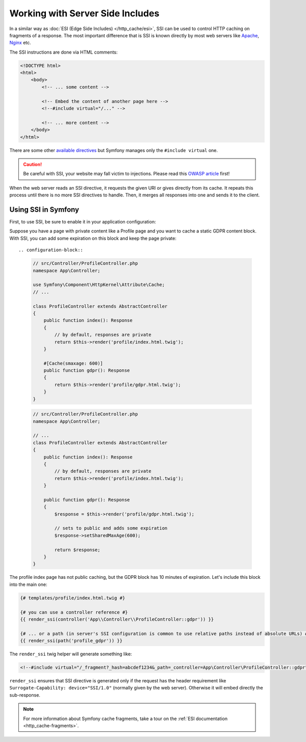 .. _server-side-includes:

Working with Server Side Includes
=================================

In a similar way as :doc:`ESI (Edge Side Includes) </http_cache/esi>`,
SSI can be used to control HTTP caching on fragments of a response.
The most important difference that is SSI is known directly by most
web servers like `Apache`_, `Nginx`_ etc.

The SSI instructions are done via HTML comments:

.. code-block:: html

    <!DOCTYPE html>
    <html>
        <body>
            <!-- ... some content -->

            <!-- Embed the content of another page here -->
            <!--#include virtual="/..." -->

            <!-- ... more content -->
        </body>
    </html>

There are some other `available directives`_ but
Symfony manages only the ``#include virtual`` one.

.. caution::

    Be careful with SSI, your website may fall victim to injections.
    Please read this `OWASP article`_ first!

When the web server reads an SSI directive, it requests the given URI or gives
directly from its cache. It repeats this process until there is no more
SSI directives to handle. Then, it merges all responses into one and sends
it to the client.

.. _using-ssi-in-symfony:

Using SSI in Symfony
~~~~~~~~~~~~~~~~~~~~

First, to use SSI, be sure to enable it in your application configuration:

.. configuration-block::

    .. code-block:: yaml

        # config/packages/framework.yaml
        framework:
            ssi: { enabled: true }

    .. code-block:: xml

        <!-- config/packages/framework.xml -->
        <?xml version="1.0" encoding="UTF-8" ?>
        <container xmlns="http://symfony.com/schema/dic/symfony"
            xmlns:xsi="http://www.w3.org/2001/XMLSchema-instance"
            xmlns:framework="http://symfony.com/schema/dic/symfony"
            xsi:schemaLocation="http://symfony.com/schema/dic/services
                https://symfony.com/schema/dic/services/services-1.0.xsd
                http://symfony.com/schema/dic/symfony
                https://symfony.com/schema/dic/symfony/symfony-1.0.xsd">

            <framework:config>
                <framework:ssi enabled="true"/>
            </framework:config>
        </container>

    .. code-block:: php

        // config/packages/framework.php
        use Symfony\Config\FrameworkConfig;

        return static function (FrameworkConfig $framework) {
            $framework->ssi()
                ->enabled(true)
            ;
        };

Suppose you have a page with private content like a Profile page and you want
to cache a static GDPR content block. With SSI, you can add some expiration
on this block and keep the page private::

.. configuration-block::

    .. code-block:: php-attributes

        // src/Controller/ProfileController.php
        namespace App\Controller;

        use Symfony\Component\HttpKernel\Attribute\Cache;
        // ...

        class ProfileController extends AbstractController
        {
            public function index(): Response
            {
                // by default, responses are private
                return $this->render('profile/index.html.twig');
            }

            #[Cache(smaxage: 600)]
            public function gdpr(): Response
            {
                return $this->render('profile/gdpr.html.twig');
            }
        }

    .. code-block:: php

        // src/Controller/ProfileController.php
        namespace App\Controller;

        // ...
        class ProfileController extends AbstractController
        {
            public function index(): Response
            {
                // by default, responses are private
                return $this->render('profile/index.html.twig');
            }

            public function gdpr(): Response
            {
                $response = $this->render('profile/gdpr.html.twig');

                // sets to public and adds some expiration
                $response->setSharedMaxAge(600);

                return $response;
            }
        }

The profile index page has not public caching, but the GDPR block has
10 minutes of expiration. Let's include this block into the main one:

.. code-block:: twig

    {# templates/profile/index.html.twig #}

    {# you can use a controller reference #}
    {{ render_ssi(controller('App\\Controller\\ProfileController::gdpr')) }}

    {# ... or a path (in server's SSI configuration is common to use relative paths instead of absolute URLs) #}
    {{ render_ssi(path('profile_gdpr')) }}

The ``render_ssi`` twig helper will generate something like:

.. code-block:: html

    <!--#include virtual="/_fragment?_hash=abcdef1234&_path=_controller=App\Controller\ProfileController::gdpr" -->

``render_ssi`` ensures that SSI directive is generated only if the request
has the header requirement like ``Surrogate-Capability: device="SSI/1.0"``
(normally given by the web server).
Otherwise it will embed directly the sub-response.

.. note::

    For more information about Symfony cache fragments, take a tour on
    the :ref:`ESI documentation <http_cache-fragments>`.

.. _`Apache`: https://httpd.apache.org/docs/current/en/howto/ssi.html
.. _`Nginx`: https://nginx.org/en/docs/http/ngx_http_ssi_module.html
.. _`available directives`: https://en.wikipedia.org/wiki/Server_Side_Includes#Directives
.. _`OWASP article`: https://www.owasp.org/index.php/Server-Side_Includes_(SSI)_Injection
